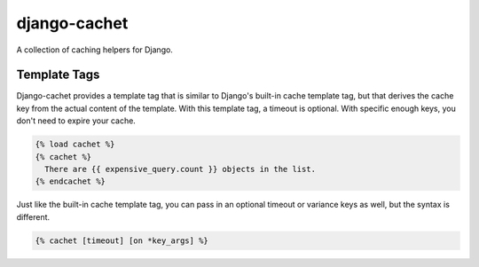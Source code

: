 django-cachet
===========

.. image:: https://api.travis-ci.org/rockymeza/django-cachet.png
   :alt: Building Status
   :target: https://travis-ci.org/rockymeza/django-cachet

A collection of caching helpers for Django.

Template Tags
-------------

Django-cachet provides a template tag that is similar to Django's built-in cache
template tag, but that derives the cache key from the actual content of the
template.  With this template tag, a timeout is optional.  With specific enough
keys, you don't need to expire your cache.

.. code-block:: html+django

    {% load cachet %}
    {% cachet %}
      There are {{ expensive_query.count }} objects in the list.
    {% endcachet %}

Just like the built-in cache template tag, you can pass in an optional timeout
or variance keys as well, but the syntax is different.

.. code-block:: html+django

    {% cachet [timeout] [on *key_args] %}
